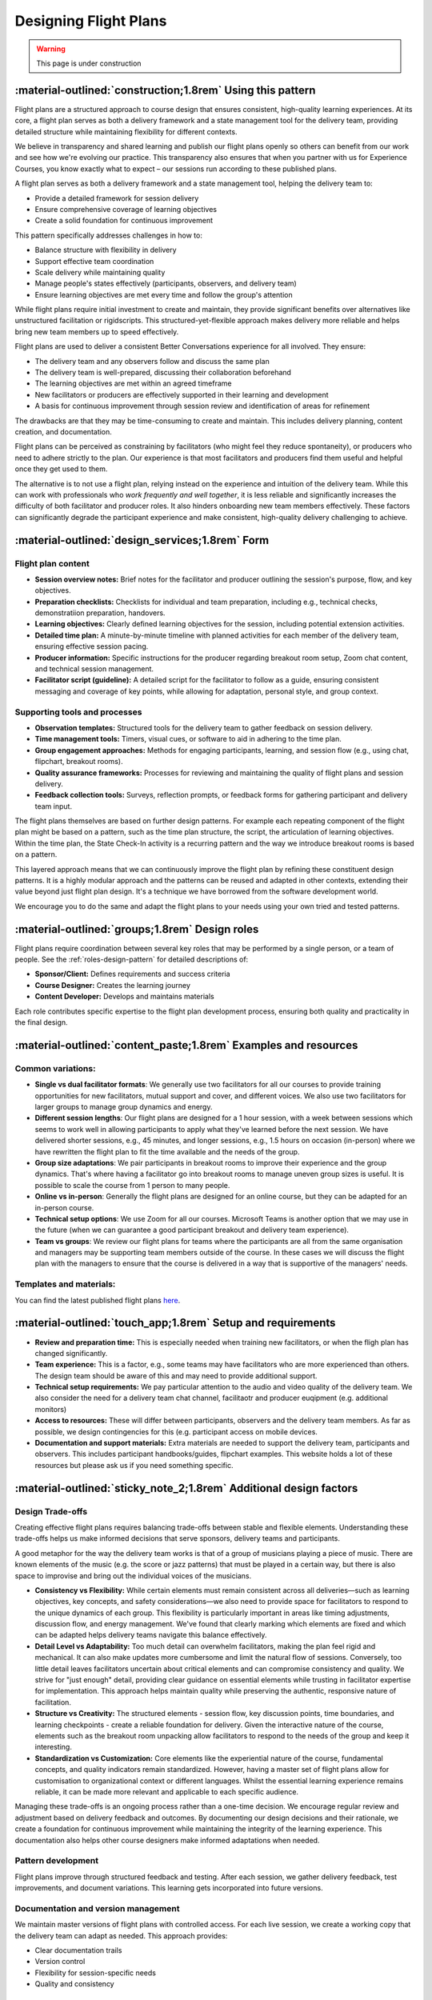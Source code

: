 .. _flight-plan-design-pattern:

======================
Designing Flight Plans
======================

.. tags:: flight plans, facilitation, production, learning, continuous improvement

.. warning:: 
    This page is under construction

-----------------------------------------------------------
:material-outlined:`construction;1.8rem` Using this pattern
-----------------------------------------------------------

Flight plans are a structured approach to course design that ensures consistent,
high-quality learning experiences. At its core, a flight plan serves as both a
delivery framework and a state management tool for the delivery team, providing
detailed structure while maintaining flexibility for different contexts.

We believe in transparency and shared learning and publish our flight plans 
openly so others can benefit from our work and see how we're evolving our 
practice. This transparency also ensures that when you partner with us for 
Experience Courses, you know exactly what to expect – our sessions run according to these published plans.

A flight plan serves as both a delivery framework and a state management tool, 
helping the delivery team to:

- Provide a detailed framework for session delivery
- Ensure comprehensive coverage of learning objectives
- Create a solid foundation for continuous improvement

This pattern specifically addresses challenges in how to:

- Balance structure with flexibility in delivery
- Support effective team coordination
- Scale delivery while maintaining quality
- Manage people's states effectively (participants, observers, and delivery team)
- Ensure learning objectives are met every time and follow the group's attention

While flight plans require initial investment to create and maintain, they provide significant benefits over alternatives like unstructured facilitation or rigidscripts. This structured-yet-flexible approach makes delivery more reliable and helps bring new team members up to speed effectively.

Flight plans are used to deliver a consistent Better Conversations experience
for all involved. They ensure:

- The delivery team and any observers follow and discuss the same plan
- The delivery team is well-prepared, discussing their collaboration beforehand
- The learning objectives are met within an agreed timeframe
- New facilitators or producers are effectively supported in their learning and development
- A basis for continuous improvement through session review and identification of areas for refinement

The drawbacks are that they may be time-consuming to create and maintain. This includes delivery planning, content creation, and documentation. 

Flight plans can be perceived as constraining by facilitators (who might feel they reduce spontaneity), or producers who need to adhere strictly to the plan. Our experience is that most facilitators and producers find them useful and helpful once they get used to them.

The alternative is to not use a flight plan, relying instead on the experience 
and intuition of the delivery team. While this can work with professionals who *work frequently and well together*, it is less reliable and significantly increases the difficulty of both facilitator and producer roles. It also hinders onboarding new team members effectively. These factors can significantly degrade the participant experience and make consistent, high-quality delivery challenging to achieve.

------------------------------------------------
:material-outlined:`design_services;1.8rem` Form
------------------------------------------------    

Flight plan content
-------------------

- **Session overview notes:** Brief notes for the facilitator and producer outlining the session's purpose, flow, and key objectives.
- **Preparation checklists:** Checklists for individual and team preparation, including e.g., technical checks, demonstratiion preparation, handovers.
- **Learning objectives:** Clearly defined learning objectives for the session, including potential extension activities.
- **Detailed time plan:** A minute-by-minute timeline with planned activities for each member of the delivery team, ensuring effective session pacing.
- **Producer information:** Specific instructions for the producer regarding breakout room setup, Zoom chat content, and technical session management.
- **Facilitator script (guideline):** A detailed script for the facilitator to follow as a guide, ensuring consistent messaging and coverage of key points, while allowing for adaptation, personal style, and group context.

Supporting tools and processes
------------------------------

- **Observation templates:** Structured tools for the delivery team to gather feedback on session delivery.
- **Time management tools:** Timers, visual cues, or software to aid in adhering to the time plan.
- **Group engagement approaches:** Methods for engaging participants, learning, and session flow (e.g., using chat, flipchart, breakout rooms).
- **Quality assurance frameworks:** Processes for reviewing and maintaining the quality of flight plans and session delivery.
- **Feedback collection tools:** Surveys, reflection prompts, or feedback forms for gathering participant and delivery team input.

.. todo::

    TODO Move pattern layering concept to a higher-level design patterns page:

    - How patterns build on each other
    - Examples of pattern reuse across different contexts
    - Guidelines for pattern adaptation
    - Benefits of the modular approach

The flight plans themselves are based on further design patterns.  For example each repeating component of the flight plan might be based on a pattern, such as the time plan structure, the script, the articulation of learning objectives.  Within the time plan, the State Check-In activity is a recurring pattern and the way we introduce breakout rooms is based on a pattern.

This layered approach means that we can continuously improve the flight plan by
refining these constituent design patterns. It is a highly modular approach and
the patterns can be reused and adapted in other contexts, extending their value
beyond just flight plan design. It's a technique we have borrowed from the
software development world.

We encourage you to do the same and adapt the flight plans to your needs using your own tried and tested patterns.

-----------------------------------------------
:material-outlined:`groups;1.8rem` Design roles
-----------------------------------------------

Flight plans require coordination between several key roles that may be performed by a single person, or a team of people. See the 
:ref:`roles-design-pattern` for detailed descriptions of:

- **Sponsor/Client:** Defines requirements and success criteria
- **Course Designer:** Creates the learning journey
- **Content Developer:** Develops and maintains materials

Each role contributes specific expertise to the flight plan development process,
ensuring both quality and practicality in the final design.

----------------------------------------------------------------
:material-outlined:`content_paste;1.8rem` Examples and resources
----------------------------------------------------------------

Common variations:
-------------------

- **Single vs dual facilitator formats**: We generally use two facilitators for all our courses to provide training opportunities for new facilitators, mutual support and cover, and different voices. We also use two facilitators for larger groups to manage group dynamics and energy. 
- **Different session lengths**: Our flight plans are designed for a 1 hour session, with a week between sessions which seems to work well in allowing participants to apply what they've learned before the next session. We have delivered shorter sessions, e.g., 45 minutes, and longer sessions, e.g., 1.5 hours on occasion (in-person) where we have rewritten the flight plan to fit the time available and the needs of the group.
- **Group size adaptations**: We pair participants in breakout rooms to improve their experience and the group dynamics. That's where having a facilitator go into breakout rooms to manage uneven group sizes is useful. It is possible to scale the course from 1 person to many people.
- **Online vs in-person**: Generally the flight plans are designed for an online course, but they can be adapted for an in-person course.
- **Technical setup options**: We use Zoom for all our courses. Microsoft Teams is another option that we may use in the future (when we can guarantee a good participant breakout and delivery team experience).
- **Team vs groups**: We review our flight plans for teams where the participants are all from the same organisation and managers may be supporting team members outside of the course. In these cases we will discuss the flight plan with the managers to ensure that the course is delivered in a way that is supportive of the managers' needs.

Templates and materials:
-------------------------

You can find the latest published flight plans `here
<https://betterconversations.foundation/documentation/course-materials/flight_plans.html>`_.

.. todo::

    TODO Create templates section:

    - Pre-session preparation checklist
    - Technical setup verification list
    - Session observation form template
    - Participant feedback questionnaire
    - Team retrospective guide
    - Quality assurance checklist

.. todo::

    TODO Add practical implementation examples:

    - Case study: Scaling from small to large group delivery
    - Case study: Adapting for different technical environments
    - Case study: Supporting new facilitator development
    - Lessons learned from challenging deliveries
    - Success stories from different organizational contexts
    - Community contributions and adaptations

------------------------------------------------------------
:material-outlined:`touch_app;1.8rem` Setup and requirements
------------------------------------------------------------

- **Review and preparation time:** This is especially needed when training new facilitators, or when the fligh plan has changed significantly.
- **Team experience:** This is a factor, e.g., some teams may have facilitators who are more experienced than others. The design team should be aware of this and may need to provide additional support.
- **Technical setup requirements:** We pay particular attention to the audio and video quality of the delivery team. We also consider the need for a delivery team chat channel, facilitaotr and producer euqipment (e.g. additional monitors)
- **Access to resources:** These will differ between participants, observers and the delivery team members. As far as possible, we design contingencies for this (e.g. participant access on mobile devices.
- **Documentation and support materials:** Extra materials are needed to support the delivery team, participants and observers. This includes participant handbooks/guides, flipchart examples. This website holds a lot of these resources but please ask us if you need something specific.

-------------------------------------------------------------------
:material-outlined:`sticky_note_2;1.8rem` Additional design factors
-------------------------------------------------------------------  

Design Trade-offs
-----------------

Creating effective flight plans requires balancing trade-offs between stable and flexible elements. Understanding these trade-offs helps us make informed decisions that serve sponsors, delivery teams and participants.

A good metaphor for the way the delivery team works is that of a group of musicians playing a piece of music. There are known elements of the music (e.g. the score or jazz patterns) that must be played in a certain way, but there is also space to improvise and bring out the individual voices of the musicians.

- **Consistency vs Flexibility:** While certain elements must remain consistent across all deliveries—such as learning objectives, key concepts, and safety considerations—we also need to provide space for facilitators to respond to the unique dynamics of each group. This flexibility is particularly important in areas like timing adjustments, discussion flow, and energy management. We've found that clearly marking which elements are fixed and which can be adapted helps delivery teams navigate this balance effectively.

- **Detail Level vs Adaptability:** Too much detail can overwhelm facilitators, making the plan feel rigid and mechanical. It can also make updates more cumbersome and limit the natural flow of sessions. Conversely, too little detail leaves facilitators uncertain about critical elements and can compromise consistency and quality. We strive for "just enough" detail, providing clear guidance on essential elements while trusting in facilitator expertise for implementation. This approach helps maintain quality while preserving the authentic, responsive nature of facilitation.

- **Structure vs Creativity:** The structured elements - session flow, key discussion points, time boundaries, and learning checkpoints - create a reliable foundation for delivery. Given the interactive nature of the course, elements such as the breakout room unpacking allow facilitators to respond to the needs of the group and keep it interesting.

- **Standardization vs Customization:** Core elements like the experiential nature of the course, fundamental concepts, and quality indicators remain standardized. However, having a master set of flight plans allow for customisation to organizational context or different languages. Whilst the essential learning experience remains reliable, it can be made more relevant and applicable to each specific audience.

Managing these trade-offs is an ongoing process rather than a one-time decision. We encourage regular review and adjustment based on delivery feedback and outcomes. By documenting our design decisions and their rationale, we create a foundation for continuous improvement while maintaining the integrity of the learning experience. This documentation also helps other course designers make informed adaptations when needed.

Pattern development
-------------------

Flight plans improve through structured feedback and testing. After each session, we gather delivery feedback, test improvements, and document variations. This learning gets incorporated into future versions.

Documentation and version management
------------------------------------

We maintain master versions of flight plans with controlled access. For each live session, we create a working copy that the delivery team can adapt as needed. This approach provides:

- Clear documentation trails
- Version control
- Flexibility for session-specific needs
- Quality and consistency

-----------------------------------------------------
:material-outlined:`sync;1.8rem` Improvement process
-----------------------------------------------------

We use a continuous improvement process, to evolve our flight plans.

-------------------------------------------
:material-outlined:`book;1.8rem` References
-------------------------------------------

Participant lists, flipchart examples, breakout room configurations, chat logs and detailed observations have been moved ourside of our originalflight plans to better manage data protection requirements and support our work with external clients.

**Related patterns**

- :ref:`roles-design-pattern`

.. todo::

    TODO Add links to related patterns

    - flipchart-design-pattern
    - flight-plan-data-pattern
    - flight-plan-quality-pattern
    - continuous-improvement-pattern
    - observations-design-pattern
    - flight-plan-delivery-pattern

**Further reading**

- :doc:`Course Materials </documentation/course-materials/index>`
- :doc:`Technical Documentation </documentation/index>`

